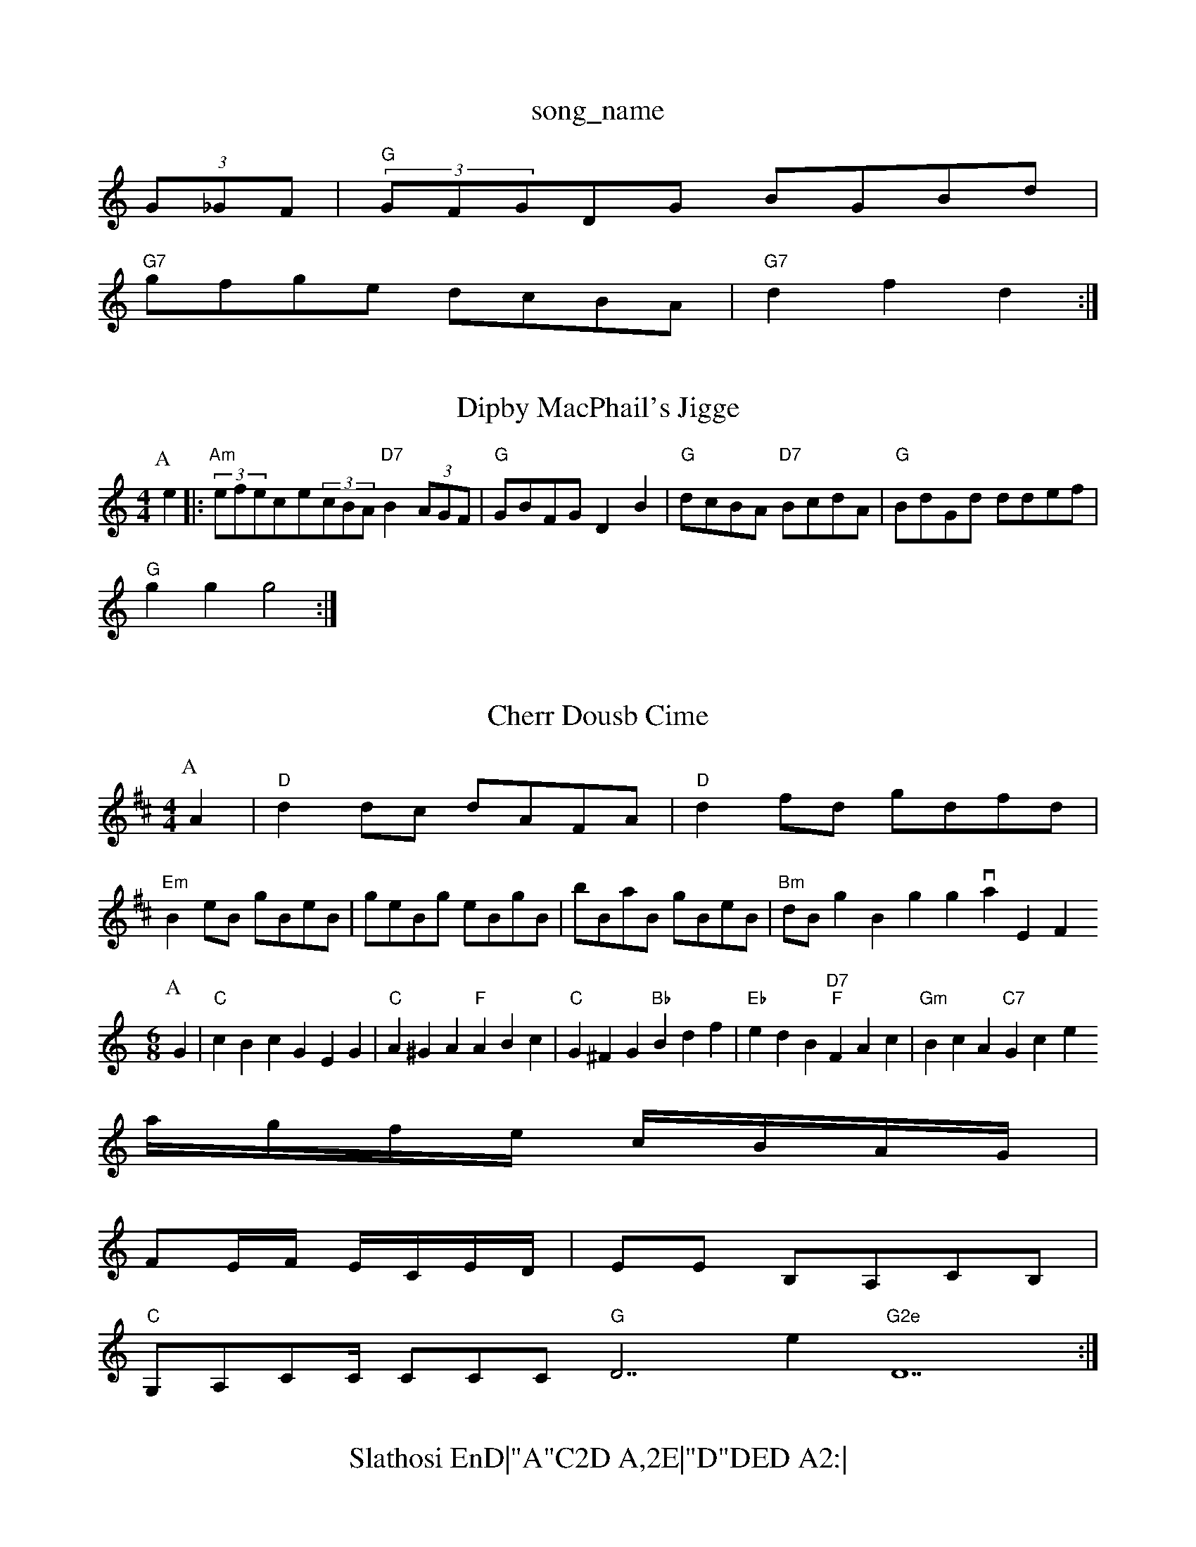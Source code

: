 X: 1
T:song_name
K:C
(3G_GF|"G"(3GFGDG BGBd|
"G7"gfge dcBA|"G7"d2f2 d2:|
X: 15
T:Dipby MacPhail's Jigge
% Nottingham Music Databasturgt
M:4/4
L:1/8
R:Hornpipe
K:Am
P:A
e2|:"Am"(3efece(3cBA "D7"B2(3AGF|"G"GBFG D2B2|"G"dcBA "D7"BcdA|"G"BdGd ddef|
"G"g2g2 g4:|
X: 35
T:Cherr Dousb Cime
% Nottingham Music Database
S:Kevin Briggs, via EF
Y:AB
M:4/4
L:1/4
K:D
P:A
A|"D"dd/2c/2 d/2A/2F/2A/2|"D"df/2d/2 g/2d/2f/2d/2|
"Em"Be/2B/2 g/2B/2e/2B/2|g/2e/2B/2g/2 e/2B/2g/2B/2|b/2B/2a/2B/2 g/2B/2e/2B/2|"Bm"d/2B/2g Briggs, via EF
Y:AB
M:6/8
K:C
P:A
G|"C"cBc GEG|"C"A^GA "F"ABc|"C"G^FG "Bb"Bdf| "Eb"edB "D7""F"FAc|"Gm"BcA "C7"Gkick-Kerw
% Nottingham Music Database
S:A|"D"ABA AFA|"A7"d2c "D"d2A|"G"Bcd "D"Adf|\
a/4g/4f/4e/4 c/4B/4A/4G/4|
F/2E/4F/4 E/4C/4E/4D/4|\
E/2E/2 B,/2A,/2C/2B,/2|
"C"G,/2A,/2C/2C/4 C/2C/2C/2 "G"D7/e"G2e "D7:|
X: 137
T:Slathosi EnD|"A"C2D A,2E|"D"DED A2:|

X: 46
T:Citberary Irister
% Nottingham Music Database
Y:AABA
S:Trad, via EF
M:4/4
L:1/4
K:D
A|"D"d2d/2e/2f/2g/2 "A"ae/2f/2|\
"G"gb/2g/2 "D"fa/2f/2|"Em"ge "A7"e2A2Ad|"A7"ce ec|"D"d3:|
X: 17
T:Rucky Linstein's Jig
% Nottingham Music Database
S:via PR
M:2/2
K:D
P:A
A|"D"F2d "G"c2B|"D"A2F "Bm"AGF|"Em"EGB "A7"ABc|"D"d3 -d2::
f/2g/2|"D"afd def|"G"agg geg|"D"fed AFd|"G"Bcd "A7"eec|"D"d3 -d8
T:Irsh Sum Eant m |\
"D"a/2g/2f/2e/2 "A"ca|"G"g2 d2||
X: 6
T:Hot Tutpert
% Nottingham Music Database
S:John Goodacre 1985, via PR
M:4/4
L:1/4
K:Am
|:E|"Am"A^G|A||
X: 95
T:Jimmy C"GG "D7"Fd|"G"G2 "Em"g3/2d/2|"Bm"Bd/2d/2 d/2 gg/2e/2|
"G""Em"g/2f/2e/2d/2 "Am"c/2B/2A|"G"G4||

X: 5
T:Cops the Dance
% Nottingham Music Database
S:Bob McQuillen Farewell
% Nottingham Music Database
S:NPTB
M:4/4
L:1/8
R:Hornpipe
K:G
P:A
D2|:"G"GBDG "D7"A2de|"G"dBGB D7"E2A2 "D7"D2(3DBcA|"G"G2F2 G2:|
(3ABc|"G"d2cd B2dc|"D7"BAGF "G"G2:|

X: 9
T:Cuckoo's Nest
% Nottingham Music Database
S:vi PaAHuxcase
S:Kevin Briggs, via EF
Y:AABABABBABB
S:AAist Miss tiam To The Bat
% Nottingham Music Database
S:Trad, arr Phil Rowe
M:6/8
K:G
D|"G7"G2G Gg^f|"C"e2d cBA|"F"cBc ABc|"Dm"d2A AGA|"G7"B^AB _BGd|"C"ecA "G"G"G3 G2||

X: 256
T:Back Tayton
% Nottingham Music Database
S:Kevin Briggs, via EF
Y:AB
M:4/4
L:1/4
K:G
P:A
"Em"eB "Am/c"dcA|"GmDB "D7"df^f|"G"a2g "Am"A2B|"D7"c2A "G"BAG|"D7"FED|"G"G3 -G3::
"D"A2G F2D|"C"E=DE C1=4
T:"B,2DB, C2E|"D7"DEF "G"DEF|
"G"DFD "G"B,DD|"C"GFE "G"D2d|"D7"cBc "G"BAG|"D7"AGF "G"G2::
K:D
P:A
f/2g/2|"D"aba d3/2e/2g|"A7"ecA Ace|"D"d3 d2:|
X: 159
T:The Pint Colleguigal
% Nottingham Music Database
S:Trad, arr Phil Rowe
M:6/8
K:G
"G"d2c B2d|"Am"cdc "Em"B2B|"Em"BAB "Bm"d3|"D7"ABA DEF|"G"G2G GAB|"C"E2G "G"G2:|
P:B
G/2A/2|"G"B2B BAB|"Em"b3 gfe|"A7"d3 c3|"D7"d3 d2d|d2d d2c|"G"Bdd d^cd|
"Gd2A AG :
c/2B/2|"A7"Ac c/2B/2A/2G/2|"D"FA "A7"A/2B/2A/2G/2|\
"D"F/2D/2F/2D/2 "Em"EE: 74,80 Portsteing
% Nottingham Music Database
S:H Danne Part
Y:AABA
M:9/8
K:Dm
P:A
A|"Dm"d2e "E7"c2e|"Am"fe(3cBA "G7"D3|
P:B
"Gm"b3b|b2a|g2g2|"D"aba fdf|"G"agg gag|"D"fgf "A7"edc|"D"d3 -d2::
f/4g/4|"A"f/2e/4f/4 e/2d/4c/4|"E7"B/2e/2e/2d/2 c/2B/2A/2G/2|"A"Aa A:A
c/2B/2|"A"caA cAce|"Bm"(3feded "E7"e2e|
"A
